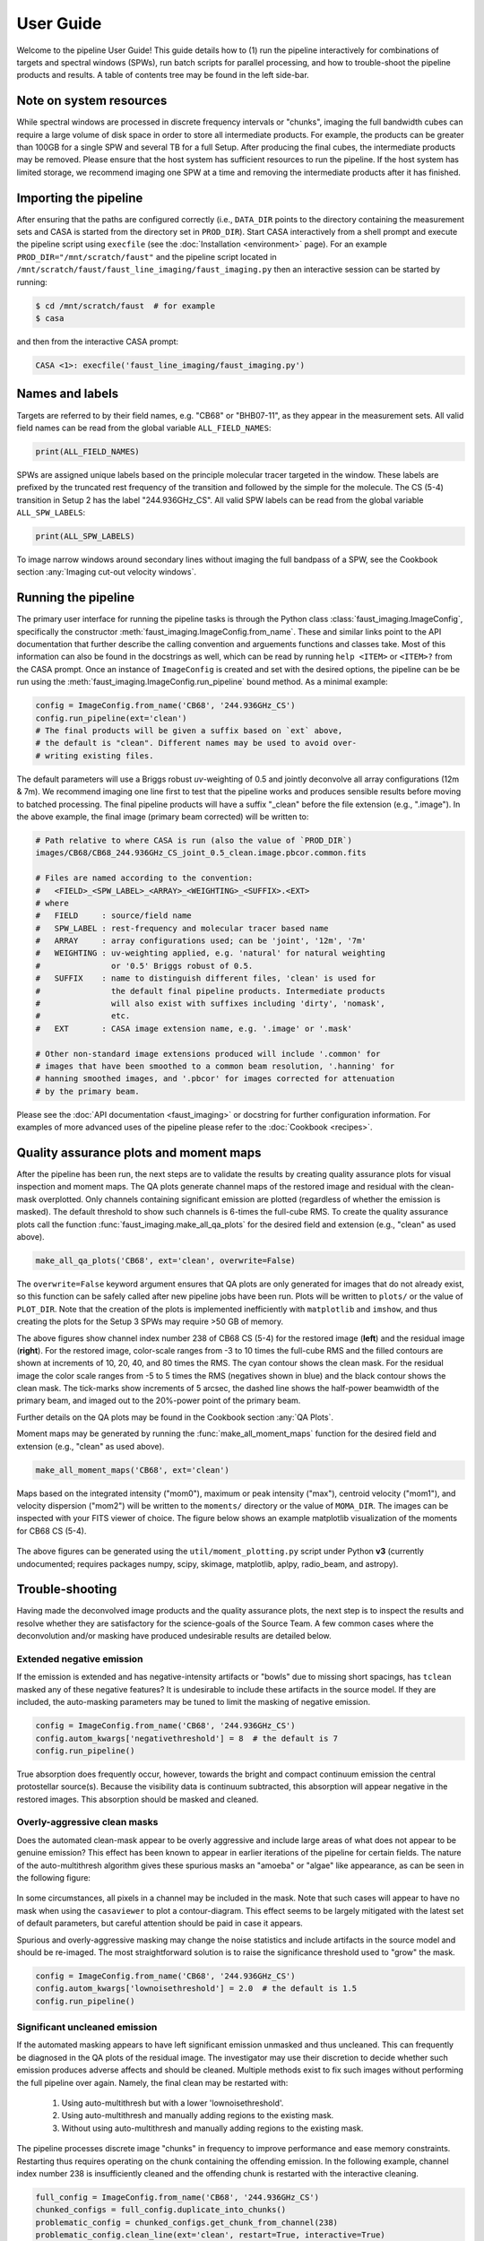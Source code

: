 User Guide
==========
Welcome to the pipeline User Guide! This guide details how to (1) run the
pipeline interactively for combinations of targets and spectral windows (SPWs),
run batch scripts for parallel processing, and how to trouble-shoot the
pipeline products and results. A table of contents tree may be found in the
left side-bar.


Note on system resources
------------------------
While spectral windows are processed in discrete frequency intervals or
"chunks", imaging the full bandwidth cubes can require a large volume of disk
space in order to store all intermediate products. For example, the products
can be greater than 100GB for a single SPW and several TB for a full Setup.
After producing the final cubes, the intermediate products may be removed.
Please ensure that the host system has sufficient resources to run the
pipeline. If the host system has limited storage, we recommend imaging one SPW
at a time and removing the intermediate products after it has finished.


Importing the pipeline
----------------------
After ensuring that the paths are configured correctly (i.e., ``DATA_DIR`` points
to the directory containing the measurement sets and CASA is started from the
directory set in ``PROD_DIR``). Start CASA interactively from a shell prompt
and execute the pipeline script using ``execfile`` (see the :doc:`Installation
<environment>` page). For an example ``PROD_DIR="/mnt/scratch/faust"`` and
the pipeline script located in ``/mnt/scratch/faust/faust_line_imaging/faust_imaging.py``
then an interactive session can be started by running:

.. code-block:: bash

   $ cd /mnt/scratch/faust  # for example
   $ casa

and then from the interactive CASA prompt:

.. code-block:: python

   CASA <1>: execfile('faust_line_imaging/faust_imaging.py')


Names and labels
----------------
Targets are referred to by their field names, e.g. "CB68" or "BHB07-11", as
they appear in the measurement sets. All valid field names can be read from
the global variable ``ALL_FIELD_NAMES``:

.. code-block:: python

   print(ALL_FIELD_NAMES)

SPWs are assigned unique labels based on the principle molecular tracer
targeted in the window. These labels are prefixed by the truncated rest
frequency of the transition and followed by the simple for the molecule. The CS
(5-4) transition in Setup 2 has the label "244.936GHz_CS". All valid SPW labels
can be read from the global variable ``ALL_SPW_LABELS``:

.. code-block:: python

   print(ALL_SPW_LABELS)

To image narrow windows around secondary lines without imaging the full bandpass
of a SPW, see the Cookbook section :any:`Imaging cut-out velocity windows`.


Running the pipeline
--------------------
The primary user interface for running the pipeline tasks is through the Python
class :class:`faust_imaging.ImageConfig`, specifically the constructor
:meth:`faust_imaging.ImageConfig.from_name`. These and similar links point to
the API documentation that further describe the calling convention and
arguements functions and classes take. Most of this information can also be
found in the docstrings as well, which can be read by running ``help <ITEM>``
or ``<ITEM>?`` from the CASA prompt. Once an instance of ``ImageConfig`` is
created and set with the desired options, the pipeline can be be run using the
:meth:`faust_imaging.ImageConfig.run_pipeline` bound method. As a minimal
example:

.. code-block:: python

   config = ImageConfig.from_name('CB68', '244.936GHz_CS')
   config.run_pipeline(ext='clean')
   # The final products will be given a suffix based on `ext` above,
   # the default is "clean". Different names may be used to avoid over-
   # writing existing files.

The default parameters will use a Briggs robust *uv*-weighting of 0.5 and
jointly deconvolve all array configurations (12m & 7m). We recommend imaging
one line first to test that the pipeline works and produces sensible results
before moving to batched processing. The final pipeline products will have a
suffix "_clean" before the file extension (e.g., ".image"). In the above
example, the final image (primary beam corrected) will be written to:

.. code-block:: bash

   # Path relative to where CASA is run (also the value of `PROD_DIR`)
   images/CB68/CB68_244.936GHz_CS_joint_0.5_clean.image.pbcor.common.fits

   # Files are named according to the convention:
   #   <FIELD>_<SPW_LABEL>_<ARRAY>_<WEIGHTING>_<SUFFIX>.<EXT>
   # where
   #   FIELD     : source/field name
   #   SPW_LABEL : rest-frequency and molecular tracer based name
   #   ARRAY     : array configurations used; can be 'joint', '12m', '7m'
   #   WEIGHTING : uv-weighting applied, e.g. 'natural' for natural weighting
   #               or '0.5' Briggs robust of 0.5.
   #   SUFFIX    : name to distinguish different files, 'clean' is used for
   #               the default final pipeline products. Intermediate products
   #               will also exist with suffixes including 'dirty', 'nomask',
   #               etc.
   #   EXT       : CASA image extension name, e.g. '.image' or '.mask'

   # Other non-standard image extensions produced will include '.common' for
   # images that have been smoothed to a common beam resolution, '.hanning' for
   # hanning smoothed images, and '.pbcor' for images corrected for attenuation
   # by the primary beam.

Please see the :doc:`API documentation <faust_imaging>` or docstring for
further configuration information. For examples of more advanced uses
of the pipeline please refer to the :doc:`Cookbook <recipes>`.


Quality assurance plots and moment maps
---------------------------------------
After the pipeline has been run, the next steps are to validate the results by
creating quality assurance plots for visual inspection and moment maps. The QA
plots generate channel maps of the restored image and residual with the
clean-mask overplotted. Only channels containing significant emission are plotted
(regardless of whether the emission is masked). The default threshold to show
such channels is 6-times the full-cube RMS.  To create the quality assurance
plots call the function :func:`faust_imaging.make_all_qa_plots` for the desired
field and extension (e.g., "clean" as used above).

.. code-block:: python

   make_all_qa_plots('CB68', ext='clean', overwrite=False)

The ``overwrite=False`` keyword argument ensures that QA plots are only
generated for images that do not already exist, so this function can be safely
called after new pipeline jobs have been run. Plots will be written to
``plots/`` or the value of ``PLOT_DIR``. Note that the creation of the plots is
implemented inefficiently with ``matplotlib`` and ``imshow``, and thus creating
the plots for the Setup 3 SPWs may require >50 GB of memory.

.. image:: _images/cb68_qa_image_238.png
   :width: 300

.. image:: _images/cb68_qa_residual_238.png
   :width: 300

The above figures show channel index number 238 of CB68 CS (5-4) for the
restored image (**left**) and the residual image (**right**). For the restored
image, color-scale ranges from -3 to 10 times the full-cube RMS and the filled
contours are shown at increments of 10, 20, 40, and 80 times the RMS.  The cyan
contour shows the clean mask. For the residual image the color scale ranges
from -5 to 5 times the RMS (negatives shown in blue) and the black contour
shows the clean mask. The tick-marks show increments of 5 arcsec, the dashed
line shows the half-power beamwidth of the primary beam, and imaged out to the
20%-power point of the primary beam.

Further details on the QA plots may be found in the Cookbook section
:any:`QA Plots`.

Moment maps may be generated by running the :func:`make_all_moment_maps`
function for the desired field and extension (e.g., "clean" as used above).

.. code-block:: python

   make_all_moment_maps('CB68', ext='clean')

Maps based on the integrated intensity ("mom0"), maximum or peak intensity
("max"), centroid velocity ("mom1"), and velocity dispersion ("mom2") will be
written to the ``moments/`` directory or the value of ``MOMA_DIR``. The images
can be inspected with your FITS viewer of choice. The figure below shows an
example matplotlib visualization of the moments for CB68 CS (5-4).

.. figure:: _images/cb68_moments.png
   :width: 640

The above figures can be generated using the ``util/moment_plotting.py`` script
under Python **v3** (currently undocumented; requires packages numpy, scipy,
skimage, matplotlib, aplpy, radio_beam, and astropy).


Trouble-shooting
----------------
Having made the deconvolved image products and the quality assurance plots, the
next step is to inspect the results and resolve whether they are satisfactory
for the science-goals of the Source Team.  A few common cases where the
deconvolution and/or masking have produced undesirable results are detailed
below.

Extended negative emission
~~~~~~~~~~~~~~~~~~~~~~~~~~
If the emission is extended and has negative-intensity artifacts or "bowls" due
to missing short spacings, has ``tclean`` masked any of these negative
features? It is undesirable to include these artifacts in the source model.
If they are included, the auto-masking parameters may be tuned to limit
the masking of negative emission.

.. code-block:: python

   config = ImageConfig.from_name('CB68', '244.936GHz_CS')
   config.autom_kwargs['negativethreshold'] = 8  # the default is 7
   config.run_pipeline()

True absorption does frequently occur, however, towards the bright and compact
continuum emission the central protostellar source(s). Because the visibility
data is continuum subtracted, this absorption will appear negative in the
restored images.  This absorption should be masked and cleaned.

Overly-aggressive clean masks
~~~~~~~~~~~~~~~~~~~~~~~~~~~~~
Does the automated clean-mask appear to be overly aggressive and include large
areas of what does not appear to be genuine emission?  This effect has been
known to appear in earlier iterations of the pipeline for certain fields.  The
nature of the auto-multithresh algorithm gives these spurious masks an "amoeba"
or "algae" like appearance, as can be seen in the following figure:

.. figure:: _images/amoeba_example.png
   :width: 400

In some circumstances, all pixels in a channel may be included in the mask.
Note that such cases will appear to have no mask when using the ``casaviewer``
to plot a contour-diagram.  This effect seems to be largely mitigated with the
latest set of default parameters, but careful attention should be paid in case
it appears.

Spurious and overly-aggressive masking may change the noise statistics and
include artifacts in the source model and should be re-imaged.  The most
straightforward solution is to raise the significance threshold used to "grow"
the mask.

.. code-block:: python

   config = ImageConfig.from_name('CB68', '244.936GHz_CS')
   config.autom_kwargs['lownoisethreshold'] = 2.0  # the default is 1.5
   config.run_pipeline()

Significant uncleaned emission
~~~~~~~~~~~~~~~~~~~~~~~~~~~~~~
If the automated masking appears to have left significant emission unmasked
and thus uncleaned. This can frequently be diagnosed in the QA plots of the
residual image. The investigator may use their discretion to decide whether
such emission produces adverse affects and should be cleaned.  Multiple methods
exist to fix such images without performing the full pipeline over again.
Namely, the final clean may be restarted with:

   #. Using auto-multithresh but with a lower 'lownoisethreshold'.
   #. Using auto-multithresh and manually adding regions to the existing mask.
   #. Without using auto-multithresh and manually adding regions to the
      existing mask.

The pipeline processes discrete image "chunks" in frequency to improve
performance and ease memory constraints. Restarting thus requires operating
on the chunk containing the offending emission. In the following example,
channel index number 238 is insufficiently cleaned and the offending chunk
is restarted with the interactive cleaning.

.. code-block:: python

   full_config = ImageConfig.from_name('CB68', '244.936GHz_CS')
   chunked_configs = full_config.duplicate_into_chunks()
   problematic_config = chunked_configs.get_chunk_from_channel(238)
   problematic_config.clean_line(ext='clean', restart=True, interactive=True)
   # ^ The casaviewer will appear for manual masking. Identify the channel
   #   with the offending emission (the channel indices will now be of the chunk)
   #   and draw an addition to the mask. Often times it suffices to select
   #   the "blue rightward arrow" icon immediately if the emission is faint.
   chunked_configs.postprocess(ext='clean')

More information on manually restarting one chunk is described in the Cookbook
:any:`Restarting one chunk` section.

Inconsistent masking from varying noise
~~~~~~~~~~~~~~~~~~~~~~~~~~~~~~~~~~~~~~~
The sensitivity as a function of frequency for some SPWs is affected by
atmospheric or telluric lines. Examples include the "231.221_13CS" and
"231.322_N2Dp" SPWs in Setup 1. An atmospheric ozone feature between these two
windows increases the RMS by about 20% towards the respective band edge.  In
some circumstances, the use of a single RMS can lead to over-masking of many
small noise spikes near the band edge. If this is the case, then using smaller
image-chunk sizes should give more uniform results.

Divergences or negative edge-features
~~~~~~~~~~~~~~~~~~~~~~~~~~~~~~~~~~~~~
It is a known issue that the multiscale clean implementation in CASA can
introduce instability when using clean masks. In some circumstances
``tclean`` can diverge at the edge of the clean mask or primary beam mask
and insert spurious positive-intensity features into the model. These
features are usually on large scales (often similar to the ACA synthesized
beam) and produce strong negative-intensity features in the restored
image.

The default parameters have been found to largely stabilize ``tclean`` by
slowing the rate of convergence in the minor cycle. If these divergences
appear, try running the pipeline with a lower ``gain`` and higher
``cyclefactor``:

.. code-block:: python

   config = ImageConfig.from_name('CB68', '244.936GHz_CS')
   config.gain = 0.03  # default 0.05
   config.cyclefactor = 2.5  # default 2.0
   config.run_pipeline()


Running the parallel pipeline
-----------------------------
To run the pipeline in parallel, please refer to the :any:`Parallel CASA`
section in the Cookbook. Example scripts are included for imaging a single
SPW in parallel and also imaging all of the SPWs for a setup in parallel.
On the NRAO NM postprocessing cluster, typical run-times are a few hours
when imaging a single SPW in parallel and a few days for imaging all SPWs
of a setup.


